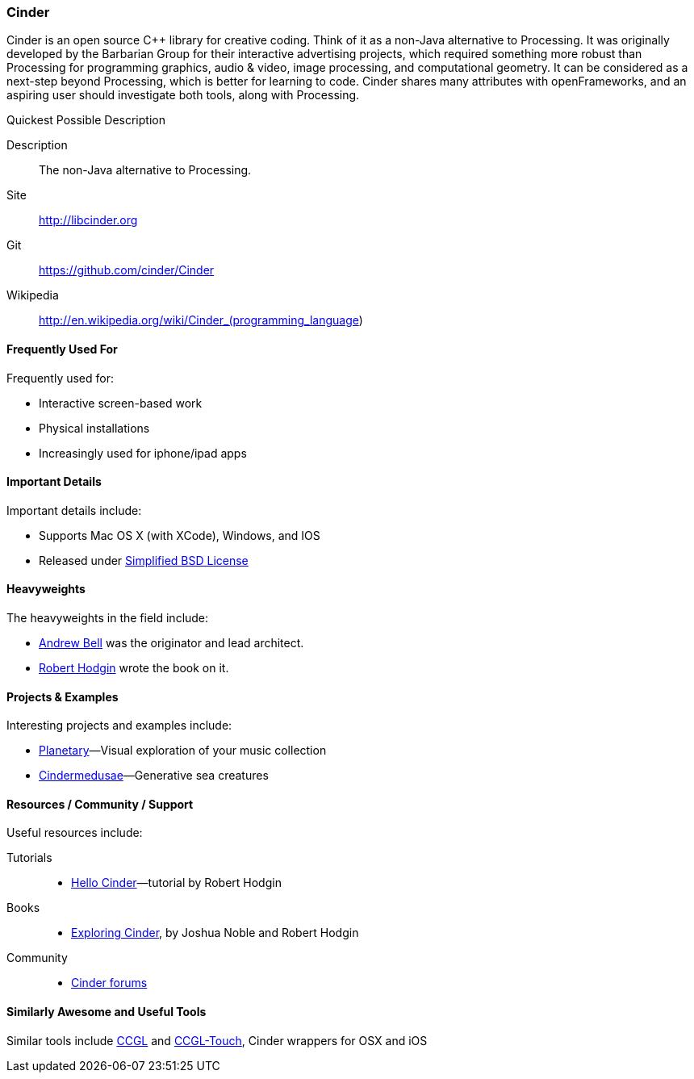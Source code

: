 [[Cinder]]
=== Cinder

Cinder is an open source C++ library for creative coding. Think of it as a non-Java alternative to Processing. It was originally developed by the Barbarian Group for their interactive advertising projects, which required something more robust than Processing for programming graphics, audio & video, image processing, and computational geometry. It can be considered as a next-step beyond Processing, which is better for learning to code. Cinder shares many attributes with openFrameworks, and an aspiring user should investigate both tools, along with Processing.

.Quickest Possible Description
****
Description::
    The non-Java alternative to Processing.
Site::
   http://libcinder.org
Git::
   https://github.com/cinder/Cinder
Wikipedia::
   http://en.wikipedia.org/wiki/Cinder_(programming_language)
****

==== Frequently Used For

Frequently used for: 

* Interactive screen-based work
* Physical installations
* Increasingly used for iphone/ipad apps

==== Important Details

Important details include:

* Supports Mac OS X (with XCode), Windows, and IOS
* Released under link:http://www.oss-watch.ac.uk/resources/modbsd.xml[Simplified BSD License]

==== Heavyweights

The heavyweights in the field include:

* link:http://drawnline.net/[Andrew Bell] was the originator and lead architect.
* link:http://roberthodgin.com/[Robert Hodgin] wrote the book on it.

==== Projects & Examples 

Interesting projects and examples include:

* link:http://planetary.bloom.io/[Planetary]—Visual exploration of your music collection
* link:http://marcinignac.com/projects/cindermedusae/[Cindermedusae]—Generative sea creatures

==== Resources / Community / Support

Useful resources include:

Tutorials::
   * link:http://libcinder.org/docs/v0.8.4/hello_cinder.html[Hello Cinder]—tutorial by Robert Hodgin
Books::
   * link:http://shop.oreilly.com/product/0636920024095.do[Exploring Cinder], by Joshua Noble and Robert Hodgin
Community::
   * link:http://forum.libcinder.org/#allForums[Cinder forums] 


==== Similarly Awesome and Useful Tools

Similar tools include http://www.smallab.org/code/ccgl/[CCGL] and  http://www.smallab.org/code/ccgl-touch/[CCGL-Touch], Cinder wrappers for OSX and iOS


